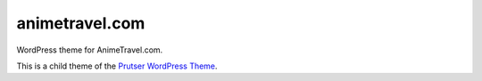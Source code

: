 animetravel.com
===============

WordPress theme for AnimeTravel.com.

This is a child theme of the `Prutser WordPress Theme <https://github.com/ghdpro/prutser>`_.
